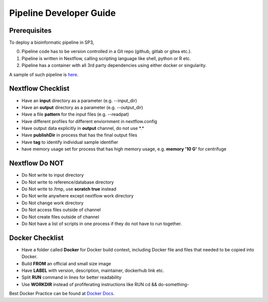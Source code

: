 Pipeline Developer Guide
========================

Prerequisites
-------------

To deploy a bioinformatic pipeline in SP3, 

0. Pipeline code has to be version controlled in a Git repo (github, gitlab or gitea etc.).

1. Pipeline is written in Nextflow, calling scripting language like shell, python or R etc.

2. Pipeline has a container with all 3rd party dependencies using either docker or singularity.

A sample of such pipeline is `here <https://github.com/oxfordfun/FunVCF>`_.


Nextflow Checklist
------------------

- Have an **input** directory as a parameter (e.g. --input_dir)
- Have an **output** directory as a parameter (e.g. --output_dir)
- Have a file **pattern** for the input files (e.g. --readpat)
- Have different profiles for different enviornment in nextflow.config
- Have output data explicitly in **output** channel, do not use \*.\*
- Have **publishDir** in process that has the final output files
- Have **tag** to identify individual sample identifier
- have memory usage set for process that has high memory usage, e.g. **memory '10 G'** for centrifuge


Nextflow Do NOT
---------------

- Do Not write to input directory
- Do Not write to reference/database directory
- Do Not write to /tmp, use **scratch true** instead
- Do Not write anywhere except nextflow work directory
- Do Not change work directory
- Do Not access files outside of channel
- Do Not create files outside of channel
- Do Not have a list of scripts in one process if they do not have to run together.

Docker Checklist
----------------

- Have a folder called **Docker** for Docker build context, including Docker file and files that needed to be copied into Docker.
- Build **FROM** an official and small size image
- Have **LABEL** with version, description, maintainer, dockerhub link etc.
- Split **RUN** command in lines for better readability
- Use **WORKDIR** instead of profiferating instructions like RUN cd && do-something- 

Best Docker Practice can be found at `Docker Docs <https://docs.docker.com/develop/develop-images/dockerfile_best-practices/>`_.